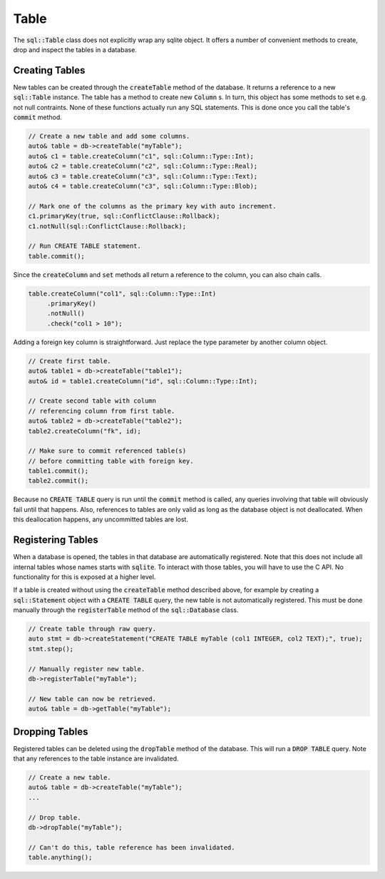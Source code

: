 Table
=====

The :code:`sql::Table` class does not explicitly wrap any sqlite object. It offers a number of convenient methods to
create, drop and inspect the tables in a database.

Creating Tables
---------------

New tables can be created through the :code:`createTable` method of the database. It returns a reference to a new
:code:`sql::Table` instance. The table has a method to create new :code:`Column` s. In turn, this object has some
methods to set e.g. not null contraints. None of these functions actually run any SQL statements. This is done once you
call the table's :code:`commit` method. 

.. code-block:: cpp

    // Create a new table and add some columns.
    auto& table = db->createTable("myTable");
    auto& c1 = table.createColumn("c1", sql::Column::Type::Int);
    auto& c2 = table.createColumn("c2", sql::Column::Type::Real);
    auto& c3 = table.createColumn("c3", sql::Column::Type::Text);
    auto& c4 = table.createColumn("c3", sql::Column::Type::Blob);

    // Mark one of the columns as the primary key with auto increment.
    c1.primaryKey(true, sql::ConflictClause::Rollback);
    c1.notNull(sql::ConflictClause::Rollback);

    // Run CREATE TABLE statement.
    table.commit();

Since the :code:`createColumn` and :code:`set` methods all return a reference to the column, you can also chain calls.

.. code-block:: cpp

    table.createColumn("col1", sql::Column::Type::Int)
         .primaryKey()
         .notNull()
         .check("col1 > 10");

Adding a foreign key column is straightforward. Just replace the type parameter by another column object.

.. code-block:: cpp

    // Create first table.
    auto& table1 = db->createTable("table1");
    auto& id = table1.createColumn("id", sql::Column::Type::Int);

    // Create second table with column 
    // referencing column from first table.
    auto& table2 = db->createTable("table2");
    table2.createColumn("fk", id);

    // Make sure to commit referenced table(s) 
    // before committing table with foreign key.
    table1.commit();
    table2.commit();

Because no :code:`CREATE TABLE` query is run until the :code:`commit` method is called, any queries involving that
table will obviously fail until that happens. Also, references to tables are only valid as long as the database object
is not deallocated. When this deallocation happens, any uncommitted tables are lost.

Registering Tables
------------------

When a database is opened, the tables in that database are automatically registered. Note that this does not include all
internal tables whose names starts with :code:`sqlite`. To interact with those tables, you will have to use the C API.
No functionality for this is exposed at a higher level.

If a table is created without using the :code:`createTable` method described above, for example by creating a
:code:`sql::Statement` object with a :code:`CREATE TABLE` query, the new table is not automatically registered. This
must be done manually through the :code:`registerTable` method of the :code:`sql::Database` class.

.. code-block:: cpp

    // Create table through raw query.
    auto stmt = db->createStatement("CREATE TABLE myTable (col1 INTEGER, col2 TEXT);", true);
    stmt.step();

    // Manually register new table.
    db->registerTable("myTable");

    // New table can now be retrieved.
    auto& table = db->getTable("myTable");

Dropping Tables
---------------

Registered tables can be deleted using the :code:`dropTable` method of the database. This will run a :code:`DROP TABLE`
query. Note that any references to the table instance are invalidated.

.. code-block:: cpp

    // Create a new table.
    auto& table = db->createTable("myTable");
    ...

    // Drop table.
    db->dropTable("myTable");

    // Can't do this, table reference has been invalidated.
    table.anything();

